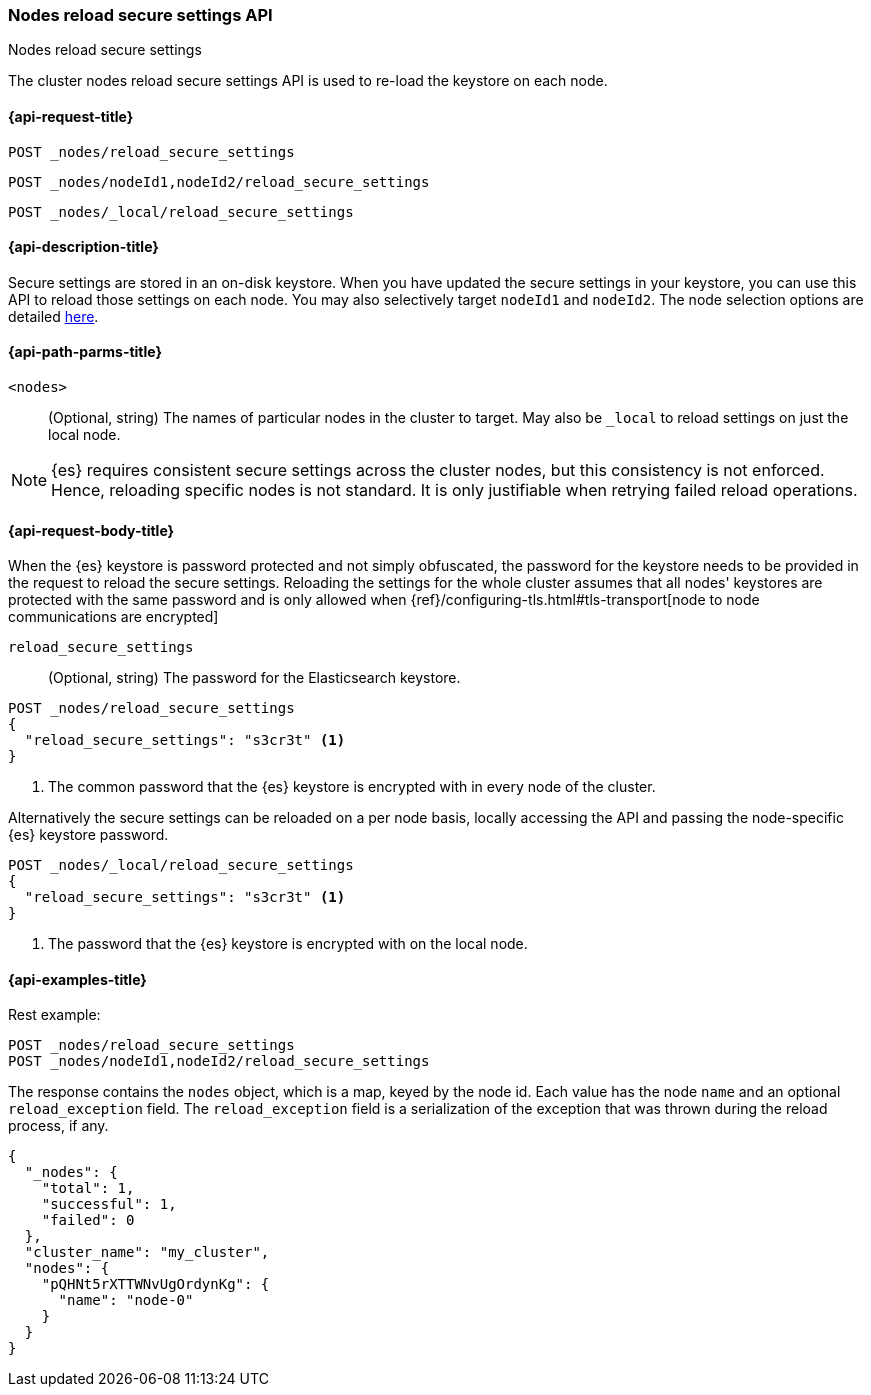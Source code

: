 [[cluster-nodes-reload-secure-settings]]
=== Nodes reload secure settings API
++++
<titleabbrev>Nodes reload secure settings</titleabbrev>
++++

The cluster nodes reload secure settings API is used to re-load the keystore on each node.

[[cluster-nodes-reload-secure-settings-api-request]]
==== {api-request-title}
`POST _nodes/reload_secure_settings` +

`POST _nodes/nodeId1,nodeId2/reload_secure_settings` +

`POST _nodes/_local/reload_secure_settings`

[[cluster-nodes-reload-secure-settings-api-desc]]
==== {api-description-title}
Secure settings are stored in an on-disk keystore. When you have updated
the secure settings in your keystore, you can use this API to reload those
settings on each node. You may also selectively target `nodeId1` and
`nodeId2`. The node selection options are detailed <<cluster-nodes,here>>.

[[cluster-nodes-reload-secure-settings-path-params]]
==== {api-path-parms-title}

`<nodes>`::
    (Optional, string) The names of particular nodes in the cluster to target.
    May also be `_local` to reload settings on just the local node.

NOTE: {es} requires consistent secure settings across the cluster nodes, but this consistency is not enforced.
Hence, reloading specific nodes is not standard. It is only justifiable when retrying failed reload operations.

[[cluster-nodes-reload-secure-settings-api-request-body]]
==== {api-request-body-title}

When the {es} keystore is password protected and not simply obfuscated, the password for the keystore needs
to be provided in the request to reload the secure settings.
Reloading the settings for the whole cluster assumes that all nodes' keystores are protected with the same password
and is only allowed when {ref}/configuring-tls.html#tls-transport[node to node communications are encrypted]

`reload_secure_settings`::
  (Optional, string) The password for the Elasticsearch keystore.

[source,js]
--------------------------------------------------
POST _nodes/reload_secure_settings
{
  "reload_secure_settings": "s3cr3t" <1>
}
--------------------------------------------------
// NOTCONSOLE

<1> The common password that the {es} keystore is encrypted with in every node of the cluster.

Alternatively the secure settings can be reloaded on a per node basis, locally accessing the API and passing the
node-specific {es} keystore password.

[source,js]
--------------------------------------------------
POST _nodes/_local/reload_secure_settings
{
  "reload_secure_settings": "s3cr3t" <1>
}
--------------------------------------------------
// NOTCONSOLE

<1> The password that the {es} keystore is encrypted with on the local node.

[[cluster-nodes-reload-secure-settings-api-example]]
==== {api-examples-title}

Rest example:

[source,console]
--------------------------------------------------
POST _nodes/reload_secure_settings
POST _nodes/nodeId1,nodeId2/reload_secure_settings
--------------------------------------------------
// TEST[setup:node]
// TEST[s/nodeId1,nodeId2/*/]

The response contains the `nodes` object, which is a map, keyed by the
node id. Each value has the node `name` and an optional `reload_exception`
field. The `reload_exception` field is a serialization of the exception
that was thrown during the reload process, if any.

[source,console-result]
--------------------------------------------------
{
  "_nodes": {
    "total": 1,
    "successful": 1,
    "failed": 0
  },
  "cluster_name": "my_cluster",
  "nodes": {
    "pQHNt5rXTTWNvUgOrdynKg": {
      "name": "node-0"
    }
  }
}
--------------------------------------------------
// TESTRESPONSE[s/"my_cluster"/$body.cluster_name/]
// TESTRESPONSE[s/"pQHNt5rXTTWNvUgOrdynKg"/\$node_name/]
